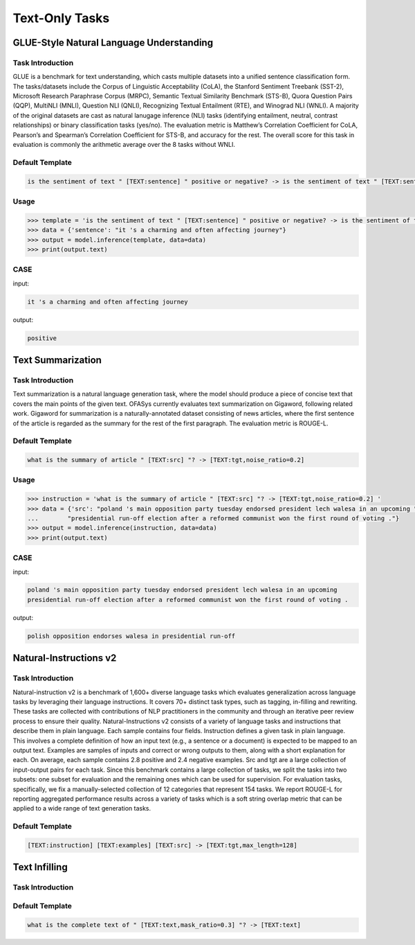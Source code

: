 Text-Only Tasks
===================
.. _nlu:

GLUE-Style Natural Language Understanding
-------------------------------------------

Task Introduction
^^^^^^^^^^^^^^^^^^^

GLUE is a benchmark for text understanding, which casts multiple datasets into a unified sentence classification form.
The tasks/datasets include the Corpus of Linguistic Acceptability (CoLA), the Stanford Sentiment Treebank (SST-2),
Microsoft Research Paraphrase Corpus (MRPC), Semantic Textual Similarity Benchmark (STS-B), Quora Question Pairs (QQP),
MultiNLI (MNLI), Question NLI (QNLI), Recognizing Textual Entailment (RTE), and Winograd NLI (WNLI).
A majority of the original datasets are cast as natural lanugage inference (NLI) tasks (identifying entailment, neutral,
contrast relationships) or binary classification tasks (yes/no).
The evaluation metric is Matthew’s Correlation Coefficient for CoLA,
Pearson’s and Spearman’s Correlation Coefficient for STS-B, and accuracy for the rest.
The overall score for this task in evaluation is commonly the arithmetic average over the 8 tasks without WNLI.

Default Template
^^^^^^^^^^^^^^^^

.. code-block:: console

    is the sentiment of text " [TEXT:sentence] " positive or negative? -> is the sentiment of text " [TEXT:sentence,no_loss] " positive or negative? [TEXT:label,closed_set]


Usage
^^^^^^^^^^^^^^^^

.. code-block::

    >>> template = 'is the sentiment of text " [TEXT:sentence] " positive or negative? -> is the sentiment of text " [TEXT:sentence,no_loss] " positive or negative? [TEXT:label,closed_set]'
    >>> data = {'sentence': "it 's a charming and often affecting journey"}
    >>> output = model.inference(template, data=data)
    >>> print(output.text)

CASE
^^^^^^^^^^^^^^^^

input:

.. code-block:: console

    it 's a charming and often affecting journey

output:

.. code-block:: console

    positive

.. _summary:

Text Summarization
-------------------------------------------

Task Introduction
^^^^^^^^^^^^^^^^^^^

Text summarization is a natural language generation task, where the model should produce a piece of concise text that covers the main points of the given text.
OFASys currently evaluates text summarization on Gigaword, following related work.
Gigaword for summarization is a naturally-annotated dataset consisting of news articles,
where the first sentence of the article is regarded as the summary for the rest of the first paragraph.
The evaluation metric is ROUGE-L.

Default Template
^^^^^^^^^^^^^^^^
.. code-block:: console

    what is the summary of article " [TEXT:src] "? -> [TEXT:tgt,noise_ratio=0.2]

Usage
^^^^^^^^^^^^^^^^^^^^

.. code:: python

    >>> instruction = 'what is the summary of article " [TEXT:src] "? -> [TEXT:tgt,noise_ratio=0.2] '
    >>> data = {'src': "poland 's main opposition party tuesday endorsed president lech walesa in an upcoming "
    ...        "presidential run-off election after a reformed communist won the first round of voting ."}
    >>> output = model.inference(instruction, data=data)
    >>> print(output.text)

CASE
^^^^^^^^^^^^^^^^^^

input:

.. code-block:: console

    poland 's main opposition party tuesday endorsed president lech walesa in an upcoming
    presidential run-off election after a reformed communist won the first round of voting .

output:

.. code-block:: console

   polish opposition endorses walesa in presidential run-off


.. _niv2:

Natural-Instructions v2
-------------------------------------------

Task Introduction
^^^^^^^^^^^^^^^^^^^
Natural-instruction v2 is a benchmark of 1,600+ diverse language tasks which evaluates generalization across language tasks by leveraging their language instructions.
It covers 70+ distinct task types, such as tagging, in-filling and rewriting.
These tasks are collected with contributions of NLP practitioners in the community and through an iterative peer review process to ensure their quality.
Natural-Instructions v2 consists of a variety of language tasks and instructions that describe them in plain language.
Each sample contains four fields. Instruction defines a given task in plain language.
This involves a complete definition of how an input text (e.g., a sentence or a document) is expected to be mapped to an output text.
Examples are samples of inputs and correct or wrong outputs to them, along with a short explanation for each.
On average, each sample contains 2.8 positive and 2.4 negative examples.
Src and tgt are a large collection of input-output pairs for each task.
Since this benchmark contains a large collection of tasks, we split the tasks into two subsets: one subset for evaluation and the remaining ones which can be used for supervision.
For evaluation tasks, specifically, we fix a manually-selected collection of 12 categories that represent 154 tasks.
We report ROUGE-L for reporting aggregated performance results across a variety of tasks which is a soft string overlap metric that can be applied to a wide range of text generation tasks.

Default Template
^^^^^^^^^^^^^^^^
.. code-block:: console

    [TEXT:instruction] [TEXT:examples] [TEXT:src] -> [TEXT:tgt,max_length=128]




.. _infill:

Text Infilling
-------------------------------------------

Task Introduction
^^^^^^^^^^^^^^^^^^^

Default Template
^^^^^^^^^^^^^^^^
.. code-block:: console

    what is the complete text of " [TEXT:text,mask_ratio=0.3] "? -> [TEXT:text]

